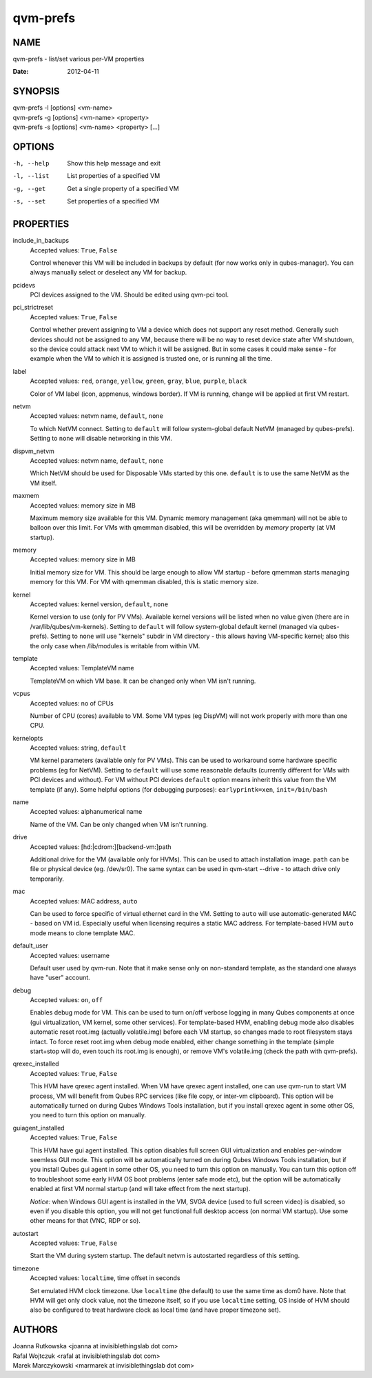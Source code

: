 =========
qvm-prefs
=========

NAME
====
qvm-prefs - list/set various per-VM properties

:Date:   2012-04-11

SYNOPSIS
========
| qvm-prefs -l [options] <vm-name>
| qvm-prefs -g [options] <vm-name> <property>
| qvm-prefs -s [options] <vm-name> <property> [...]


OPTIONS
=======
-h, --help
    Show this help message and exit
-l, --list
    List properties of a specified VM
-g, --get
    Get a single property of a specified VM
-s, --set
    Set properties of a specified VM

PROPERTIES
==========

include_in_backups
    Accepted values: ``True``, ``False``

    Control whenever this VM will be included in backups by default (for now
    works only in qubes-manager). You can always manually select or
    deselect any VM for backup.

pcidevs
    PCI devices assigned to the VM. Should be edited using qvm-pci tool.

pci_strictreset
    Accepted values: ``True``, ``False``

    Control whether prevent assigning to VM a device which does not support any
    reset method. Generally such devices should not be assigned to any VM,
    because there will be no way to reset device state after VM shutdown, so
    the device could attack next VM to which it will be assigned. But in some
    cases it could make sense - for example when the VM to which it is assigned
    is trusted one, or is running all the time.

label
    Accepted values: ``red``, ``orange``, ``yellow``, ``green``, ``gray``,
    ``blue``, ``purple``, ``black``

    Color of VM label (icon, appmenus, windows border). If VM is running,
    change will be applied at first VM restart.

netvm
    Accepted values: netvm name, ``default``, ``none``

    To which NetVM connect. Setting to ``default`` will follow system-global
    default NetVM (managed by qubes-prefs). Setting to ``none`` will disable
    networking in this VM.

dispvm_netvm
    Accepted values: netvm name, ``default``, ``none``

    Which NetVM should be used for Disposable VMs started by this one.
    ``default`` is to use the same NetVM as the VM itself.

maxmem
    Accepted values: memory size in MB

    Maximum memory size available for this VM. Dynamic memory management (aka
    qmemman) will not be able to balloon over this limit. For VMs with
    qmemman disabled, this will be overridden by *memory* property (at VM
    startup).

memory
    Accepted values: memory size in MB

    Initial memory size for VM. This should be large enough to allow VM startup
    - before qmemman starts managing memory for this VM. For VM with qmemman
    disabled, this is static memory size.

kernel
    Accepted values: kernel version, ``default``, ``none``

    Kernel version to use (only for PV VMs). Available kernel versions will be
    listed when no value given (there are in /var/lib/qubes/vm-kernels).
    Setting to ``default`` will follow system-global default kernel (managed
    via qubes-prefs). Setting to ``none`` will use "kernels" subdir in
    VM directory - this allows having VM-specific kernel; also this the only
    case when /lib/modules is writable from within VM.

template
    Accepted values: TemplateVM name

    TemplateVM on which VM base. It can be changed only when VM isn't running.

vcpus
    Accepted values: no of CPUs

    Number of CPU (cores) available to VM. Some VM types (eg DispVM) will not
    work properly with more than one CPU.

kernelopts
    Accepted values: string, ``default``

    VM kernel parameters (available only for PV VMs). This can be used to
    workaround some hardware specific problems (eg for NetVM). Setting to
    ``default`` will use some reasonable defaults (currently different for VMs
    with PCI devices and without). For VM without PCI devices
    ``default`` option means inherit this value from the VM template (if any).
    Some helpful options (for debugging purposes): ``earlyprintk=xen``,
    ``init=/bin/bash``

name
    Accepted values: alphanumerical name

    Name of the VM. Can be only changed when VM isn't running.

drive
    Accepted values: [hd:\|cdrom:][backend-vm:]path

    Additional drive for the VM (available only for HVMs). This can be used to
    attach installation image. ``path`` can be file or physical device (eg.
    /dev/sr0). The same syntax can be used in qvm-start --drive - to
    attach drive only temporarily.

mac
    Accepted values: MAC address, ``auto``

    Can be used to force specific of virtual ethernet card in the VM. Setting
    to ``auto`` will use automatic-generated MAC - based on VM id. Especially
    useful when licensing requires a static MAC address.
    For template-based HVM ``auto`` mode means to clone template MAC.

default_user
    Accepted values: username

    Default user used by qvm-run. Note that it make sense only on non-standard
    template, as the standard one always have "user" account.

debug
    Accepted values: ``on``, ``off``

    Enables debug mode for VM. This can be used to turn on/off verbose logging
    in many Qubes components at once (gui virtualization, VM kernel, some other
    services).
    For template-based HVM, enabling debug mode also disables automatic reset
    root.img (actually volatile.img) before each VM startup, so changes made to
    root filesystem stays intact. To force reset root.img when debug mode
    enabled, either change something in the template (simple start+stop will
    do, even touch its root.img is enough), or remove VM's volatile.img
    (check the path with qvm-prefs).

qrexec_installed
    Accepted values: ``True``, ``False``

    This HVM have qrexec agent installed. When VM have qrexec agent installed,
    one can use qvm-run to start VM process, VM will benefit from Qubes RPC
    services (like file copy, or inter-vm clipboard). This option will be
    automatically turned on during Qubes Windows Tools installation, but if you
    install qrexec agent in some other OS, you need to turn this option on
    manually.

guiagent_installed
    Accepted values: ``True``, ``False``

    This HVM have gui agent installed. This option disables full screen GUI
    virtualization and enables per-window seemless GUI mode. This option will
    be automatically turned on during Qubes Windows Tools installation, but if
    you install Qubes gui agent in some other OS, you need to turn this option
    on manually. You can turn this option off to troubleshoot some early HVM OS
    boot problems (enter safe mode etc), but the option will be automatically
    enabled at first VM normal startup (and will take effect from the next
    startup).

    *Notice:* when Windows GUI agent is installed in the VM, SVGA device (used
    to full screen video) is disabled, so even if you disable this
    option, you will not get functional full desktop access (on normal VM
    startup). Use some other means for that (VNC, RDP or so).

autostart
    Accepted values: ``True``, ``False``

    Start the VM during system startup. The default netvm is autostarted
    regardless of this setting.

timezone
    Accepted values: ``localtime``, time offset in seconds

    Set emulated HVM clock timezone. Use ``localtime`` (the default) to use the
    same time as dom0 have. Note that HVM will get only clock value, not the
    timezone itself, so if you use ``localtime`` setting, OS inside of HVM
    should also be configured to treat hardware clock as local time (and have
    proper timezone set).

AUTHORS
=======
| Joanna Rutkowska <joanna at invisiblethingslab dot com>
| Rafal Wojtczuk <rafal at invisiblethingslab dot com>
| Marek Marczykowski <marmarek at invisiblethingslab dot com>
